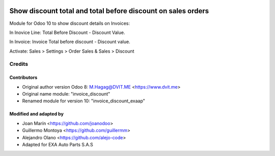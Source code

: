 .. image:: https://img.shields.io/badge/licence-AGPL--3-blue.svg
   :target: http://www.gnu.org/licenses/agpl-3.0-standalone.html
   :alt: License: AGPL-3

=============================================================
Show discount total and total before discount on sales orders
=============================================================

Module for Odoo 10 to show discount details on Invoices:

In Inovice Line: Total Before Discount - Discount Value.

In Invoice: Invoice Total before discount - Discount value.

Activate:  Sales > Settings > Order Sales & Sales > Discount


Credits
=======

Contributors
------------

* Original author version Odoo 8: M.Hagag@DVIT.ME <https://www.dvit.me>
  
* Original name module: "invoice_discount"

* Renamed module for version 10: "invoice_discount_exaap"

    
Modified and adapted by
-----------------------

* Joan Marín <https://github.com/joanodoo>

* Guillermo Montoya <https://github.com/guillermm>

* Alejandro Olano <https://github.com/alejo-code>

* Adapted for EXA Auto Parts S.A.S
